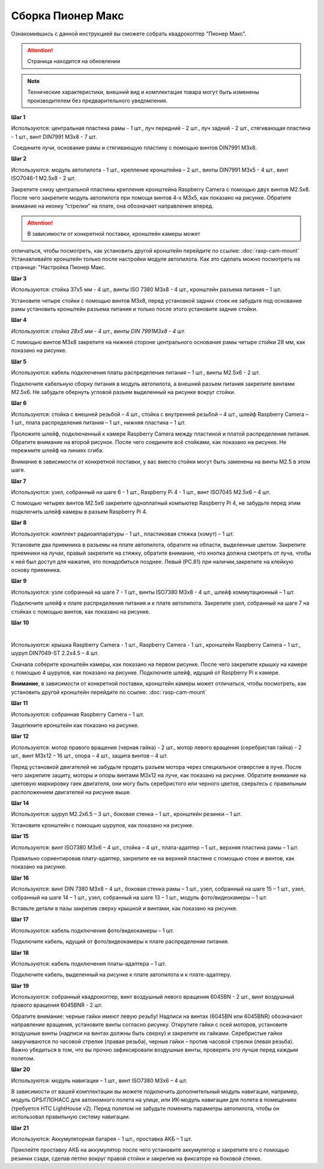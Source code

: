 Сборка Пионер Макс
==================

Ознакомившись с данной инструкцией вы сможете собрать квадрокоптер "Пионер Макс".

.. attention:: Страница находится на обновлении

.. note:: Технические характеристики, внешний вид и комплектация товара могут быть изменены производителем без предварительного уведомления.


**Шаг 1**


|image1|

 

Используются: центральная пластина рамы - 1 шт., луч передний - 2 шт.,
луч задний - 2 шт., стягивающая пластина - 1 шт., винт DIN7991 M3x8 - 7
шт.

 Соедините лучи, основание рамы и стягивающую пластину с помощью винтов
DIN7991 M3х8.

**Шаг 2**


|image2|

Используются: модуль автопилота - 1 шт., крепление кронштейна – 2 шт.,
винты DIN7991 M3х5 - 4 шт., винт ISO7046-1 M2.5x8 - 2 шт.

Закрепите снизу центральной пластины крепление кронштейна Raspberry
Camera с помощью двух винтов М2.5х8. После чего закрепите модуль
автопилота при помощи винтов 4-х M3х5, как показано на рисунке. Обратите
внимание на иконку “стрелки” на плате, она обозначает направление
вперед.

.. attention:: В зависимости от конкретной поставки, кронштейн камеры может
отличаться, чтобы посмотреть, как установить другой кронштейн перейдите
по ссылке: :doc:`rasp-cam-mount` Устанавливайте кронштейн только после настройки модуля автопилота. Как это сделать можно посмотреть на странице: "Настройка Пионер Макс.

**Шаг 3**


|image3|

 

Используются: стойка 37х5 мм - 4 шт., винты ISO 7380 M3х8 - 4 шт.,
кронштейн разъема питания – 1 шт.

Установите четыре стойки с помощью винтов M3x8, перед установкой задних
стоек не забудьте под основание рамы установить кронштейн разъема
питания и только после этого установите задние стойки.

**Шаг 4**


|image4|

*Используются: стойка 28х5 мм - 4 шт., винты DIN 7991M3х8 - 4 шт.*

С помощью винтов М3х8 закрепите на нижней стороне центрального основания
рамы четыре стойки 28 мм, как показано на рисунке.

**Шаг 5**

|image5|

 

Используются: кабель подключения платы распределения питания – 1 шт.,
винты M2.5х6 - 2 шт.

Подключите кабельную сборку питания в модуль автопилота, а внешний
разъем питания закрепите винтами M2.5x6. Не забудьте обернуть угловой
разъем выделенный на рисунке вокруг стойки.

**Шаг 6**


|image6|

|image7|

Используются: стойка с внешней резьбой – 4 шт., стойка с внутренней
резьбой – 4 шт., шлейф Raspberry Camera – 1 шт., плата распределения
питания – 1 шт., нижняя пластина – 1 шт.

Проложите шлейф, подключенный к камере Raspberry Camera между пластиной
и платой распределения питания. Обратите внимание на второй рисунок.
После чего соедините всё стойками, как показано на рисунке. Не пережмите
шлейф на линиях сгиба.

Внимание в зависимости от конкретной поставки, у вас вместо стойки могут быть заменены на винты M2.5 в этом шаге.

**Шаг 7**


|image8|

Используются: узел, собранный на шаге 6 - 1 шт., Raspberry Pi 4 - 1 шт.,
винт ISO7045 M2.5x6 – 4 шт.

 

С помощью четырех винтов M2.5x6 закрепите одноплатный компьютер
Raspberry Pi 4, не забудьте перед этим подключить шлейф камеры в разъем
Raspberry Pi 4.

**Шаг 8**


|image9|

|image10|

Используются: комплект радиоаппаратуры - 1 шт., пластиковая стяжка
(хомут) – 1 шт.

Установите два приемника в разъемы на плате автопилота, обратите на
области, выделенные цветом. Закрепите приемники на лучах, правый
закрепите на стяжку, обратите внимание, что кнопка должна смотреть от
луча, чтобы к ней был доступ для нажатия, это понадобиться позднее. Левый (PC.81) при наличии,закрепите на клейкую основу приемника.



**Шаг 9**


|image11|

Используются: узле собранный на шаге 7 - 1 шт., винты ISO7380 M3x8 - 4
шт., шлейф коммутационный – 1 шт.

Подключите шлейф к плате распределения питания и к плате автопилота.
Закрепите узел, собранный на шаге 7 на стойках с помощью винтов, как
показано на рисунке. 

**Шаг 10**

|image12|

 |image13|

Используются: крышка Raspberry Camera - 1 шт., Raspberry Camera - 1 шт.,
кронштейн Raspberry Camera – 1 шт., шуруп DIN7049-ST 2.2x4.5 – 4 шт.

Сначала соберите кронштейн камеры, как показано на первом рисунке. После
чего закрепите крышку на камере с помощью 4 шурупов, как показано на
рисунке. Подключите шлейф, идущий от Raspberry Pi к камере.

**Внимание**, в зависимости от конкретной поставки, кронштейн камеры может
отличаться, чтобы посмотреть, как установить другой кронштейн перейдите
по ссылке: :doc:`rasp-cam-mount`



**Шаг 11**


|image14|

Используются: собранная Raspberry Camera – 1 шт.

Защелкните кронштейн как показано на рисунке.


**Шаг 12**


|image15|\ |image16|

Используются: мотор правого вращения (черная гайка) - 2 шт., мотор
левого вращения (серебристая гайка) - 2 шт., винт M3x12 – 16 шт., опора
– 4 шт., защита винтов – 4 шт.

Перед установкой двигателей не забудьте продеть разъем мотора через
специальное отверстие в луче. После чего закрепите защиту, моторы и
опоры винтами M3x12 на луче, как показано на рисунке. Обратите внимание
на цветовую маркировку гаек двигателя, они могу быть серебристого или
черного цветов, сверьтесь с правильным расположением двигателей на
рисунке выше.

|image17|

**Шаг 14**

|image18|

Используются: шуруп M2.2x6.5 – 3 шт., боковая стенка – 1 шт., кронштейн
резинки – 1 шт.

Установите кронштейн с помощью шурупов, как показано на рисунке.

**Шаг 15**


|image19|

Используются: винт ISO7380 М3х6 – 4 шт., стойка – 4 шт., плата-адаптер –
1 шт., верхняя пластина рамы – 1 шт.

Правильно сориентировав плату-адаптер, закрепите ее на верхней пластине
с помощью стоек и винтов, как показано на рисунке.

**Шаг 16**


|image20|

Используются: винт DIN 7380 M3x8 – 4 шт., боковая стенка рамы – 1 шт.,
узел, собранный на шаге 15 – 1 шт., узел, собранный на шаге 14 – 1 шт.,
узел, собранный на шаге 13 – 1 шт., модуль фото/видеокамеры – 1 шт.

Вставьте детали в пазы закрепив сверху крышкой и винтами, как показано
на рисунке.

**Шаг 17**


|image21|

Используются: кабель подключения фото/видеокамеры – 1 шт.

Подключите кабель, идущий от фото/видеокамеры к плате распределения
питания.

**Шаг 18**

|image22|

Используются: кабель подключения платы-адаптера – 1 шт.

Подключите кабель, выделенный на рисунке к плате автопилота и к
плате-адаптеру.

**Шаг 19**


|image23|

Используются: собранный квадрокоптер, винт воздушный левого вращения
6045BN - 2 шт., винт воздушный правого вращения 6045BNR - 2 шт.

Обратите внимание: черные гайки имеют левую резьбу! Надписи на винтах
(6045BN или 6045BNR) обозначают направление вращения, установите винты
согласно рисунку. Открутите гайки с осей моторов, установите воздушные
винты (надписи на винтах должны быть сверху) и закрепите их гайками.
Серебристые гайки закручиваются по часовой стрелке (правая резьба),
черные гайки – против часовой стрелки (левая резьба). Важно убедиться в
том, что вы прочно зафиксировали воздушные винты, проверять это лучше
перед каждым полетом.

**Шаг 20**

|image24|

Используются: модуль навигации – 1 шт., винт ISO7380 M3x6 – 4 шт.

В зависимости от вашей комплектации вы можете подключить дополнительный
модуль навигации, например, модуль GPS/ГЛОНАСС для автономного полета на
улице, или ИК-модуль навигации для полета в помещениях (требуется HTC
LightHouse v2). Перед полетом не забудьте поменять параметры автопилота,
чтобы он использовал правильную систему навигации.

**Шаг 21**

|image25|

Используются: Аккумуляторная батарея – 1 шт., проставка АКБ – 1 шт.

Приклейте проставку АКБ на аккумулятор после чего установите аккумулятор
и закрепите его с помощью резинки сзади, сделав петлю вокруг правой
стойки и закрепив на фиксаторе на боковой стенке.

.. |image0| image:: media/image1.png
   :width: 7.63750in
   :height: 10.13819in
.. |image1| image:: media/image2.png
   :width: 6.49653in
   :height: 4.59306in
.. |image2| image:: media/image3.png
   :width: 6.49653in
   :height: 3.65430in
.. |image3| image:: media/image4.png
   :width: 6.49653in
   :height: 4.59167in
.. |image4| image:: media/image5.png
   :width: 6.49653in
   :height: 4.59167in
.. |image5| image:: media/image6.png
   :width: 6.49653in
   :height: 3.65430in
.. |image6| image:: media/image7.png
   :width: 6.49653in
   :height: 4.10601in
.. |image7| image:: media/image8.png
   :width: 5.70860in
   :height: 4.07847in
.. |image8| image:: media/image9.png
   :width: 6.49653in
   :height: 4.00958in
.. |image9| image:: media/image10.png
   :width: 6.49653in
   :height: 3.65430in
.. |image10| image:: media/image11.png
   :width: 6.49653in
   :height: 4.11108in
.. |image11| image:: media/image12.png
   :width: 6.49653in
   :height: 4.59167in
.. |image12| image:: media/image13.png
   :width: 6.49653in
   :height: 5.02004in
.. |image13| image:: media/image14.png
   :width: 3.57292in
   :height: 2.52529in
.. |image14| image:: media/image15.png
   :width: 6.49653in
   :height: 4.59167in
.. |image15| image:: media/image16.png
   :width: 2.52083in
   :height: 2.52542in
.. |image16| image:: media/image17.png
   :width: 3.72148in
   :height: 2.18056in
.. |image17| image:: media/image18.png
   :width: 4.59375in
   :height: 3.24681in
.. |image18| image:: media/image19.png
   :width: 6.49653in
   :height: 4.59167in
.. |image19| image:: media/image20.png
   :width: 6.49653in
   :height: 4.11888in
.. |image20| image:: media/image21.png
   :width: 4.60425in
   :height: 3.49057in
.. |image21| image:: media/image22.png
   :width: 6.49653in
   :height: 4.59097in
.. |image22| image:: media/image23.png
   :width: 6.49653in
   :height: 4.59167in
.. |image23| image:: media/image24.png
   :width: 6.35694in
   :height: 3.72477in
.. |image24| image:: media/image25.png
   :width: 6.49653in
   :height: 4.59167in
.. |image25| image:: media/image26.png
   :width: 6.49653in
   :height: 4.59167in


